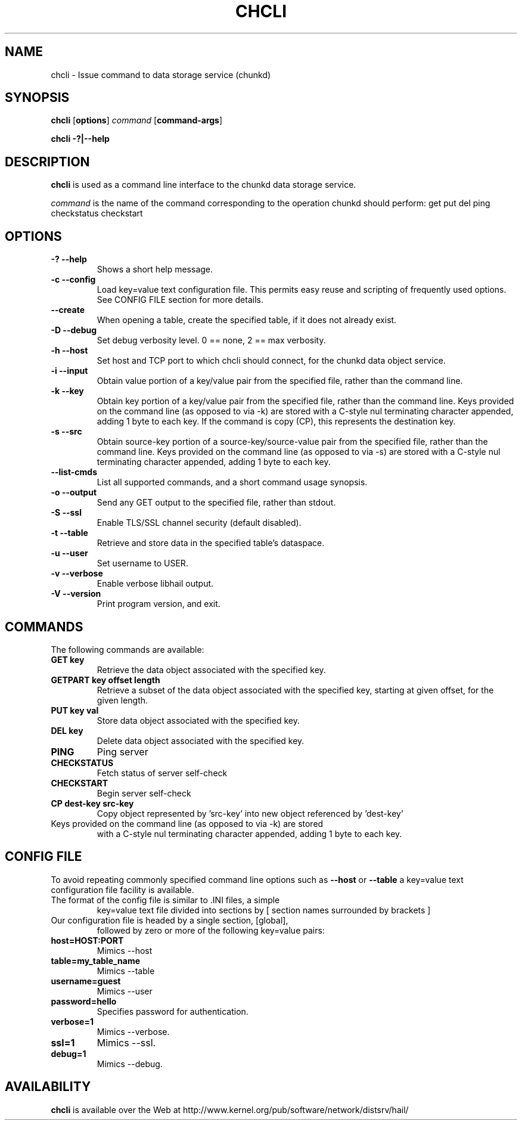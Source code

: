 .\" -*- nroff -*-
.\" Copyright 1999 by David S. Miller.  All Rights Reserved.
.\" Portions Copyright 2001 Sun Microsystems
.\" Copyright 2010 Red Hat, Inc.
.\" This file may be copied under the terms of the GNU Public License.
.\" 
.\"	.An - list of n alternative values as in "flav vanilla|strawberry"
.\"
.de A1
\\fB\\$1\\fP|\\fB\\$2\\fP
..
.de A2
\\fB\\$1\\fP\ \\fB\\$2\\fP|\\fB\\$3\\fP
..
.de A3
\\fB\\$1\\fP\ \\fB\\$2\\fP|\\fB\\$3\\fP|\\fB\\$4\\fP
..
.de A4
\\fB\\$1\\fP\ \\fB\\$2\\fP|\\fB\\$3\\fP|\\fB\\$4\\fP|\\fB\\$5\\fP
..
.\" 
.\"	.Bn - same as above but framed by square brackets
.\"
.de B1
[\\fB\\$1\\fP|\\fB\\$2\\fP]
..
.de B2
[\\fB\\$1\\fP\ \\fB\\$2\\fP|\\fB\\$3\\fP]
..
.de B3
[\\fB\\$1\\fP\ \\fB\\$2\\fP|\\fB\\$3\\fP|\\fB\\$4\\fP]
..
.de B4
[\\fB\\$1\\fP\ \\fB\\$2\\fP|\\fB\\$3\\fP|\\fB\\$4\\fP|\\fB\\$5\\fP]
..
.TH CHCLI 8 "July 2010" "Project Hail"
.SH NAME
chcli \- Issue command to data storage service (chunkd)
.SH SYNOPSIS
.B chcli
.RB [ options ]
.I command
.RB [ command-args ]

.B chcli \-?|\-\-help
.SH DESCRIPTION
.BI chcli
is used as a command line interface to the chunkd data storage service.

.I command
is the name of the command corresponding to the operation chunkd should
perform:
get
put
del
ping
checkstatus
checkstart

.SH OPTIONS
.TP
.B \-? \-\-help
Shows a short help message.
.TP
.B \-c \-\-config
Load key=value text configuration file.  This permits easy reuse and
scripting of frequently used options.  See CONFIG FILE section for more
details.
.TP
.B \-\-create
When opening a table, create the specified table, if it does not already
exist.
.TP
.B \-D \-\-debug
Set debug verbosity level.  0 == none, 2 == max verbosity.
.TP
.B \-h \-\-host
Set host and TCP port to which chcli should connect, for the chunkd data
object service.
.TP
.B \-i \-\-input
Obtain value portion of a key/value pair from the specified file, rather
than the command line.
.TP
.B \-k \-\-key
Obtain key portion of a key/value pair from the specified file,
rather than the command line.  Keys provided on the command line
(as opposed to via -k) are stored with a C-style nul terminating
character appended, adding 1 byte to each key.  If the command is copy (CP),
this represents the destination key.
.TP
.B \-s \-\-src
Obtain source-key portion of a source-key/source-value pair from the
specified file, rather than the command line.  Keys provided on the
command line (as opposed to via -s) are stored with a C-style nul
terminating character appended, adding 1 byte to each key.
.TP
.B \-\-list-cmds
List all supported commands, and a short command usage synopsis.
.TP
.B \-o \-\-output
Send any GET output to the specified file, rather than stdout.
.TP
.B \-S \-\-ssl
Enable TLS/SSL channel security (default disabled).
.TP
.B \-t \-\-table
Retrieve and store data in the specified table's dataspace.
.TP
.B \-u \-\-user
Set username to USER.
.TP
.B \-v \-\-verbose
Enable verbose libhail output.
.TP
.B \-V \-\-version
Print program version, and exit.
.PD
.RE
.SH COMMANDS
The following commands are available:
.TP
.B GET key
Retrieve the data object associated with the specified key.
.TP
.B GETPART key offset length
Retrieve a subset of the data object associated with the specified key,
starting at given offset, for the given length.
.TP
.B PUT key val
Store data object associated with the specified key.
.TP
.B DEL key
Delete data object associated with the specified key.
.TP
.B PING
Ping server
.TP
.B CHECKSTATUS
Fetch status of server self-check
.TP
.B CHECKSTART
Begin server self-check
.TP
.B CP dest-key src-key
Copy object represented by 'src-key' into new object referenced
by 'dest-key'
.TP
Keys provided on the command line (as opposed to via -k) are stored
with a C-style nul terminating character appended, adding 1 byte to
each key.
.SH CONFIG FILE
To avoid repeating commonly specified command line options such as
.B \-\-host
or
.B \-\-table
a key=value text configuration file facility is available.
.TP
The format of the config file is similar to .INI files, a simple
key=value text file divided into sections by 
[ section names surrounded by brackets ]
.TP
Our configuration file is headed by a single section, [global],
followed by zero or more of the following key=value pairs:
.TP
.B host=HOST:PORT
Mimics \-\-host
.TP
.B table=my_table_name
Mimics \-\-table
.TP
.B username=guest
Mimics \-\-user
.TP
.B password=hello
Specifies password for authentication.
.TP
.B verbose=1
Mimics \-\-verbose.
.TP
.B ssl=1
Mimics \-\-ssl.
.TP
.B debug=1
Mimics \-\-debug.
.SH AVAILABILITY
.B chcli
is available over the Web at
http://www.kernel.org/pub/software/network/distsrv/hail/

